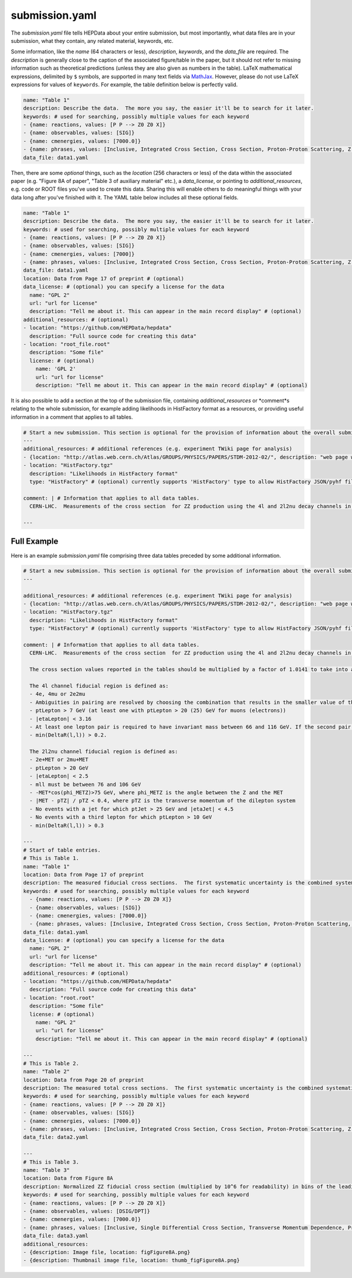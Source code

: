 submission.yaml
===============

The *submission.yaml* file tells HEPData about your entire submission,
but most importantly, what data files are in your submission, what they
contain, any related material, keywords, etc.

Some information, like the *name* (64 characters or less),
*description*, *keywords*, and the *data_file* are required.
The *description* is generally close to the caption of the
associated figure/table in the paper, but it should not refer
to missing information such as theoretical predictions (unless
they are also given as numbers in the table).
LaTeX mathematical expressions, delimited by ``$`` symbols, are supported
in many text fields via `MathJax <https://www.mathjax.org>`_.  However,
please do not use LaTeX expressions for values of ``keywords``.
For example, the table definition below is perfectly valid.

.. code-block:: yaml

   name: "Table 1"
   description: Describe the data.  The more you say, the easier it'll be to search for it later.
   keywords: # used for searching, possibly multiple values for each keyword
   - {name: reactions, values: [P P --> Z0 Z0 X]}
   - {name: observables, values: [SIG]}
   - {name: cmenergies, values: [7000.0]}
   - {name: phrases, values: [Inclusive, Integrated Cross Section, Cross Section, Proton-Proton Scattering, Z Production, Z pair Production]}
   data_file: data1.yaml

Then, there are some *optional* things, such as the *location* (256
characters or less) of the data within the associated paper
(e.g. "Figure 8A of paper", "Table 3 of auxiliary material" etc.),
a *data_license*, or pointing to *additional_resources*, e.g. code or ROOT
files you've used to create this data.  Sharing this will enable others
to do meaningful things with your data long after you've finished with
it.  The YAML table below includes all these optional fields.

.. code-block:: yaml

   name: "Table 1"
   description: Describe the data.  The more you say, the easier it'll be to search for it later.
   keywords: # used for searching, possibly multiple values for each keyword
   - {name: reactions, values: [P P --> Z0 Z0 X]}
   - {name: observables, values: [SIG]}
   - {name: cmenergies, values: [7000]}
   - {name: phrases, values: [Inclusive, Integrated Cross Section, Cross Section, Proton-Proton Scattering, Z Production, Z pair Production]}
   data_file: data1.yaml
   location: Data from Page 17 of preprint # (optional)
   data_license: # (optional) you can specify a license for the data
     name: "GPL 2"
     url: "url for license"
     description: "Tell me about it. This can appear in the main record display" # (optional)
   additional_resources: # (optional)
   - location: "https://github.com/HEPData/hepdata"
     description: "Full source code for creating this data"
   - location: "root_file.root"
     description: "Some file"
     license: # (optional)
       name: 'GPL 2'
       url: "url for license"
       description: "Tell me about it. This can appear in the main record display" # (optional)

It is also possible to add a section at the top of the submission file, containing *additional_resources* or *comment*s
relating to the whole submission, for example adding likelihoods in HistFactory format as a resources,
or providing useful information in a comment that applies to all tables.

.. code-block:: yaml

   # Start a new submission. This section is optional for the provision of information about the overall submission.
   ---
   additional_resources: # additional references (e.g. experiment TWiki page for analysis)
   - {location: "http://atlas.web.cern.ch/Atlas/GROUPS/PHYSICS/PAPERS/STDM-2012-02/", description: "web page with auxiliary material"}
   - location: "HistFactory.tgz"
     description: "Likelihoods in HistFactory format"
     type: "HistFactory" # (optional) currently supports 'HistFactory' type to allow HistFactory JSON/pyhf files to be highlighted

   comment: | # Information that applies to all data tables.
     CERN-LHC.  Measurements of the cross section  for ZZ production using the 4l and 2l2nu decay channels in proton-proton collisions at a centre-of-mass energy of 7 TeV with 4.6 fb^-1 of data collected in 2011.  The final states used are 4 electrons, 4 muons, 2 electrons and 2 muons, 2 electrons and missing transverse momentum, and 2 muons and missing transverse momentum (MET).

   ---

Full Example
------------

Here is an example *submission.yaml* file comprising three data tables preceded by some additional information.

.. code-block:: yaml

   # Start a new submission. This section is optional for the provision of information about the overall submission.
   ---

   additional_resources: # additional references (e.g. experiment TWiki page for analysis)
   - {location: "http://atlas.web.cern.ch/Atlas/GROUPS/PHYSICS/PAPERS/STDM-2012-02/", description: "web page with auxiliary material"}
   - location: "HistFactory.tgz"
     description: "Likelihoods in HistFactory format"
     type: "HistFactory" # (optional) currently supports 'HistFactory' type to allow HistFactory JSON/pyhf files to be highlighted

   comment: | # Information that applies to all data tables.
     CERN-LHC.  Measurements of the cross section  for ZZ production using the 4l and 2l2nu decay channels in proton-proton collisions at a centre-of-mass energy of 7 TeV with 4.6 fb^-1 of data collected in 2011.  The final states used are 4 electrons, 4 muons, 2 electrons and 2 muons, 2 electrons and missing transverse momentum, and 2 muons and missing transverse momentum (MET).

     The cross section values reported in the tables should be multiplied by a factor of 1.0141 to take into account the updated value of the integrated luminosity for the ATLAS 2011 data taking period.  The uncertainty on the global normalisation ("Lumi") remains at 1.8%.  See Eur.Phys.J. C73 (2013) 2518 for more details.

     The 4l channel fiducial region is defined as:
     - 4e, 4mu or 2e2mu
     - Ambiguities in pairing are resolved by choosing the combination that results in the smaller value of the sum |mll - mZ| for the two pairs, where mll is the mass of the dilepton system.
     - ptLepton > 7 GeV (at least one with ptLepton > 20 (25) GeV for muons (electrons))
     - |etaLepton| < 3.16
     - At least one lepton pair is required to have invariant mass between 66 and 116 GeV. If the second pair also satisfies this, the event is ZZ, otherwise if the second pair satisfies mll > 20 GeV it is ZZ*.
     - min(DeltaR(l,l)) > 0.2.

     The 2l2nu channel fiducial region is defined as:
     - 2e+MET or 2mu+MET
     - ptLepton > 20 GeV
     - |etaLepton| < 2.5
     - mll must be between 76 and 106 GeV
     - -MET*cos(phi_METZ)>75 GeV, where phi_METZ is the angle between the Z and the MET
     - |MET - pTZ| / pTZ < 0.4, where pTZ is the transverse momentum of the dilepton system
     - No events with a jet for which ptJet > 25 GeV and |etaJet| < 4.5
     - No events with a third lepton for which ptLepton > 10 GeV
     - min(DeltaR(l,l)) > 0.3

   ---
   # Start of table entries.
   # This is Table 1.
   name: "Table 1"
   location: Data from Page 17 of preprint
   description: The measured fiducial cross sections.  The first systematic uncertainty is the combined systematic uncertainty excluding luminosity, the second is the luminosity
   keywords: # used for searching, possibly multiple values for each keyword
     - {name: reactions, values: [P P --> Z0 Z0 X]}
     - {name: observables, values: [SIG]}
     - {name: cmenergies, values: [7000.0]}
     - {name: phrases, values: [Inclusive, Integrated Cross Section, Cross Section, Proton-Proton Scattering, Z Production, Z pair Production]}
   data_file: data1.yaml
   data_license: # (optional) you can specify a license for the data
     name: "GPL 2"
     url: "url for license"
     description: "Tell me about it. This can appear in the main record display" # (optional)
   additional_resources: # (optional)
   - location: "https://github.com/HEPData/hepdata"
     description: "Full source code for creating this data"
   - location: "root.root"
     description: "Some file"
     license: # (optional)
       name: "GPL 2"
       url: "url for license"
       description: "Tell me about it. This can appear in the main record display" # (optional)

   ---
   # This is Table 2.
   name: "Table 2"
   location: Data from Page 20 of preprint
   description: The measured total cross sections.  The first systematic uncertainty is the combined systematic uncertainty excluding luminosity, the second is the luminosity
   keywords: # used for searching, possibly multiple values for each keyword
   - {name: reactions, values: [P P --> Z0 Z0 X]}
   - {name: observables, values: [SIG]}
   - {name: cmenergies, values: [7000.0]}
   - {name: phrases, values: [Inclusive, Integrated Cross Section, Cross Section, Proton-Proton Scattering, Z Production, Z pair Production]
   data_file: data2.yaml

   ---
   # This is Table 3.
   name: "Table 3"
   location: Data from Figure 8A
   description: Normalized ZZ fiducial cross section (multiplied by 10^6 for readability) in bins of the leading reconstructed dilepton pT for the 4 lepton channel.  The first systematic uncertainty is detector systematics, the second is background systematic uncertainties
   keywords: # used for searching, possibly multiple values for each keyword
   - {name: reactions, values: [P P --> Z0 Z0 X]}
   - {name: observables, values: [DSIG/DPT]}
   - {name: cmenergies, values: [7000.0]}
   - {name: phrases, values: [Inclusive, Single Differential Cross Section, Transverse Momentum Dependence, Proton-Proton Scattering, Z Production, Z pair Production]
   data_file: data3.yaml
   additional_resources:
   - {description: Image file, location: figFigure8A.png}
   - {description: Thumbnail image file, location: thumb_figFigure8A.png}
